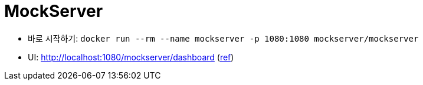 = MockServer

* 바로 시작하기: `docker run --rm --name mockserver -p 1080:1080 mockserver/mockserver`
* UI: http://localhost:1080/mockserver/dashboard (https://www.mock-server.com/mock_server/mockserver_ui.html[ref])
